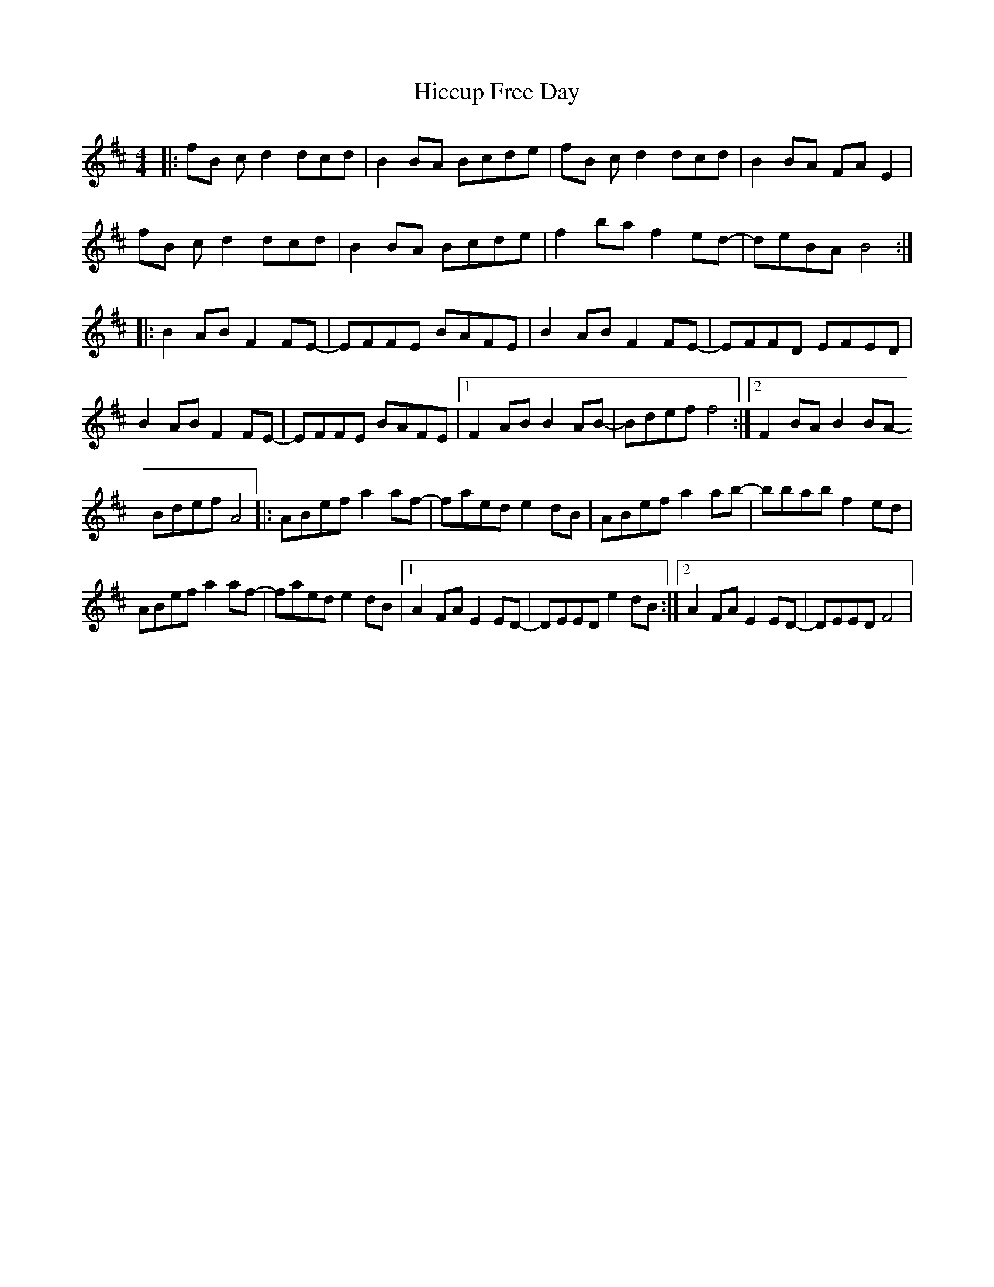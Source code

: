 X: 17314
T: Hiccup Free Day
R: reel
M: 4/4
K: Dmajor
|:fB c d2 dcd|B2 BA Bcde|fB c d2 dcd|B2 BA FA E2|
fB c d2 dcd|B2 BA Bcde|f2 ba f2 ed-|deBA B4:|
|:B2 AB F2 FE-|EFFE BAFE|B2 AB F2 FE-|EFFD EFED|
B2 AB F2 FE-|EFFE BAFE|1 F2 AB B2 AB-|Bdef f4:|2 F2 BA B2 BA-
Bdef A4|:ABef a2 af-|faed e2 dB|ABef a2 ab-|bbab f2 ed|
ABef a2 af-|faed e2 dB|1 A2 FA E2 ED-|DEED e2 dB:|2 A2 FA E2 ED-|DEED F4|

